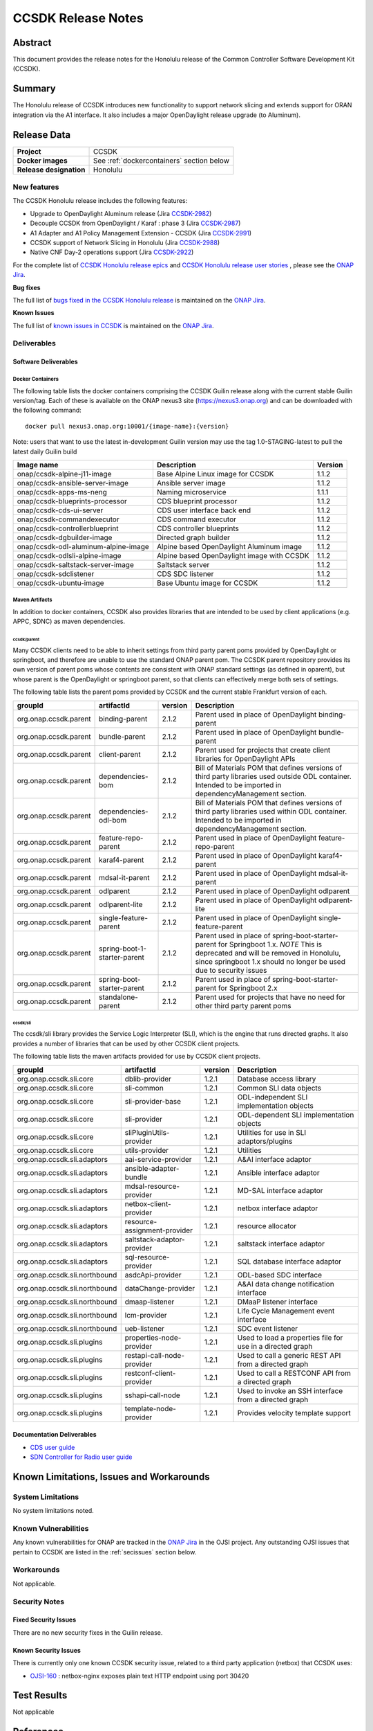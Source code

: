 .. This work is licensed under a Creative Commons Attribution 4.0
   International License.
.. http://creativecommons.org/licenses/by/4.0
.. (c) ONAP Project and its contributors
.. _release_notes:

*******************
CCSDK Release Notes
*******************


Abstract
========

This document provides the release notes for the Honolulu release of the Common Controller Software
Development Kit (CCSDK).

Summary
=======

The Honolulu release of CCSDK introduces new functionality to support network slicing and extends support
for ORAN integration via the A1 interface.  It also includes a major OpenDaylight release
upgrade (to Aluminum).


Release Data
============

+-------------------------+-------------------------------------------+
| **Project**             | CCSDK                                     |
|                         |                                           |
+-------------------------+-------------------------------------------+
| **Docker images**       | See :ref:`dockercontainers` section below |
+-------------------------+-------------------------------------------+
| **Release designation** | Honolulu                                  |
|                         |                                           |
+-------------------------+-------------------------------------------+


New features
------------

The CCSDK Honolulu release includes the following features:

* Upgrade to OpenDaylight Aluminum release (Jira `CCSDK-2982 <https://jira.onap.org/browse/CCSDK-2982>`_)
* Decouple CCSDK from OpenDaylight / Karaf : phase 3 (Jira `CCSDK-2987 <https://jira.onap.org/browse/CCSDK-2987>`_)
* A1 Adapter and A1 Policy Management Extension - CCSDK (Jira `CCSDK-2991 <https://jira.onap.org/browse/CCSDK-2991>`_)
* CCSDK support of Network Slicing in Honolulu (Jira `CCSDK-2988 <https://jira.onap.org/browse/CCSDK-2988>`_)
* Native CNF Day-2 operations support (Jira `CCSDK-2922 <https://jira.onap.org/browse/CCSDK-2922>`_)


For the complete list of `CCSDK Honolulu release epics <https://jira.onap.org/issues/?filter=12493>`_ and
`CCSDK Honolulu release user stories <https://jira.onap.org/issues/?filter=12494>`_ , please see the `ONAP Jira`_.

**Bug fixes**

The full list of `bugs fixed in the CCSDK Honolulu release <https://jira.onap.org/issues/?filter=12495>`_ is maintained on the `ONAP Jira`_.

**Known Issues**

The full list of `known issues in CCSDK <https://jira.onap.org/issues/?filter=11341>`_ is maintained on the `ONAP Jira`_.

Deliverables
------------

Software Deliverables
~~~~~~~~~~~~~~~~~~~~~

.. _dockercontainers:

Docker Containers
`````````````````

The following table lists the docker containers comprising the CCSDK Guilin
release along with the current stable Guilin version/tag.  Each of these is
available on the ONAP nexus3 site (https://nexus3.onap.org) and can be downloaded
with the following command::

   docker pull nexus3.onap.org:10001/{image-name}:{version}


Note: users that want to use the latest in-development Guilin version may use the
tag 1.0-STAGING-latest to pull the latest daily Guilin build

+---------------------------------------+--------------------------------------------+---------+
| Image name                            | Description                                | Version |
+=======================================+============================================+=========+
| onap/ccsdk-alpine-j11-image           | Base Alpine Linux image for CCSDK          | 1.1.2   |
+---------------------------------------+--------------------------------------------+---------+
| onap/ccsdk-ansible-server-image       | Ansible server image                       | 1.1.2   |
+---------------------------------------+--------------------------------------------+---------+
| onap/ccsdk-apps-ms-neng               | Naming microservice                        | 1.1.1   |
+---------------------------------------+--------------------------------------------+---------+
| onap/ccsdk-blueprints-processor       | CDS blueprint processor                    | 1.1.2   |
+---------------------------------------+--------------------------------------------+---------+
| onap/ccsdk-cds-ui-server              | CDS user interface back end                | 1.1.2   |
+---------------------------------------+--------------------------------------------+---------+
| onap/ccsdk-commandexecutor            | CDS command executor                       | 1.1.2   |
+---------------------------------------+--------------------------------------------+---------+
| onap/ccsdk-controllerblueprint        | CDS controller blueprints                  | 1.1.2   |
+---------------------------------------+--------------------------------------------+---------+
| onap/ccsdk-dgbuilder-image            | Directed graph builder                     | 1.1.2   |
+---------------------------------------+--------------------------------------------+---------+
| onap/ccsdk-odl-aluminum-alpine-image  | Alpine based OpenDaylight Aluminum image   | 1.1.2   |
+---------------------------------------+--------------------------------------------+---------+
| onap/ccsdk-odlsli-alpine-image        | Alpine based OpenDaylight image with CCSDK | 1.1.2   |
+---------------------------------------+--------------------------------------------+---------+
| onap/ccsdk-saltstack-server-image     | Saltstack server                           | 1.1.2   |
+---------------------------------------+--------------------------------------------+---------+
| onap/ccsdk-sdclistener                | CDS SDC listener                           | 1.1.2   |
+---------------------------------------+--------------------------------------------+---------+
| onap/ccsdk-ubuntu-image               | Base Ubuntu image for CCSDK                | 1.1.2   |
+---------------------------------------+--------------------------------------------+---------+

Maven Artifacts
```````````````
In addition to docker containers, CCSDK also provides libraries that are intended to be used by
client applications (e.g. APPC, SDNC) as maven dependencies.


ccsdk/parent
^^^^^^^^^^^^
Many CCSDK clients need to be able to inherit settings from third party parent poms provided
by OpenDaylight or springboot, and therefore are unable to use the standard ONAP parent pom.
The CCSDK parent repository provides its own version of parent poms whose contents are consistent
with ONAP standard settings (as defined in oparent), but whose parent is the OpenDaylight or
springboot parent, so that clients can effectively merge both sets of settings.

The following table lists the parent poms provided by CCSDK and the current stable
Frankfurt version of each.

+-----------------------+------------------------------+---------+--------------------------------------------------------------------------------------------------+
| groupId               | artifactId                   | version | Description                                                                                      |
+=======================+==============================+=========+==================================================================================================+
| org.onap.ccsdk.parent | binding-parent               | 2.1.2   | Parent used in place of OpenDaylight binding-parent                                              |
+-----------------------+------------------------------+---------+--------------------------------------------------------------------------------------------------+
| org.onap.ccsdk.parent | bundle-parent                | 2.1.2   | Parent used in place of OpenDaylight bundle-parent                                               |
+-----------------------+------------------------------+---------+--------------------------------------------------------------------------------------------------+
| org.onap.ccsdk.parent | client-parent                | 2.1.2   | Parent used for projects that create client libraries for OpenDaylight APIs                      |
+-----------------------+------------------------------+---------+--------------------------------------------------------------------------------------------------+
| org.onap.ccsdk.parent | dependencies-bom             | 2.1.2   | Bill of Materials POM that defines versions of third party libraries used outside ODL container. |
|                       |                              |         | Intended to be imported in dependencyManagement section.                                         |
+-----------------------+------------------------------+---------+--------------------------------------------------------------------------------------------------+
| org.onap.ccsdk.parent | dependencies-odl-bom         | 2.1.2   | Bill of Materials POM that defines versions of third party libraries used within ODL container.  |
|                       |                              |         | Intended to be imported in dependencyManagement section.                                         |
+-----------------------+------------------------------+---------+--------------------------------------------------------------------------------------------------+
| org.onap.ccsdk.parent | feature-repo-parent          | 2.1.2   | Parent used in place of OpenDaylight feature-repo-parent                                         |
+-----------------------+------------------------------+---------+--------------------------------------------------------------------------------------------------+
| org.onap.ccsdk.parent | karaf4-parent                | 2.1.2   | Parent used in place of OpenDaylight karaf4-parent                                               |
+-----------------------+------------------------------+---------+--------------------------------------------------------------------------------------------------+
| org.onap.ccsdk.parent | mdsal-it-parent              | 2.1.2   | Parent used in place of OpenDaylight mdsal-it-parent                                             |
+-----------------------+------------------------------+---------+--------------------------------------------------------------------------------------------------+
| org.onap.ccsdk.parent | odlparent                    | 2.1.2   | Parent used in place of OpenDaylight odlparent                                                   |
+-----------------------+------------------------------+---------+--------------------------------------------------------------------------------------------------+
| org.onap.ccsdk.parent | odlparent-lite               | 2.1.2   | Parent used in place of OpenDaylight odlparent-lite                                              |
+-----------------------+------------------------------+---------+--------------------------------------------------------------------------------------------------+
| org.onap.ccsdk.parent | single-feature-parent        | 2.1.2   | Parent used in place of OpenDaylight single-feature-parent                                       |
+-----------------------+------------------------------+---------+--------------------------------------------------------------------------------------------------+
| org.onap.ccsdk.parent | spring-boot-1-starter-parent | 2.1.2   | Parent used in place of spring-boot-starter-parent for Springboot 1.x.                           |
|                       |                              |         | *NOTE* This is deprecated and will be removed in Honolulu, since springboot 1.x should no        |
|                       |                              |         | longer be used due to security issues                                                            |
+-----------------------+------------------------------+---------+--------------------------------------------------------------------------------------------------+
| org.onap.ccsdk.parent | spring-boot-starter-parent   | 2.1.2   | Parent used in place of spring-boot-starter-parent for Springboot 2.x                            |
+-----------------------+------------------------------+---------+--------------------------------------------------------------------------------------------------+
| org.onap.ccsdk.parent | standalone-parent            | 2.1.2   | Parent used for projects that have no need for other third party parent poms                     |
+-----------------------+------------------------------+---------+--------------------------------------------------------------------------------------------------+

ccsdk/sli
^^^^^^^^^^^^^^
The ccsdk/sli library provides the Service Logic Interpreter (SLI), which is the engine that runs directed graphs.  It also
provides a number of libraries that can be used by other CCSDK client projects.

The following table lists the maven artifacts provided for use by CCSDK client
projects.

+-------------------------------+------------------------------+---------+--------------------------------------------+
| groupId                       | artifactId                   | version | Description                                |
+===============================+==============================+=========+============================================+
| org.onap.ccsdk.sli.core       | dblib-provider               | 1.2.1   | Database access library                    |
+-------------------------------+------------------------------+---------+--------------------------------------------+
| org.onap.ccsdk.sli.core       | sli-common                   | 1.2.1   | Common SLI data objects                    |
+-------------------------------+------------------------------+---------+--------------------------------------------+
| org.onap.ccsdk.sli.core       | sli-provider-base            | 1.2.1   | ODL-independent SLI implementation objects |
+-------------------------------+------------------------------+---------+--------------------------------------------+
| org.onap.ccsdk.sli.core       | sli-provider                 | 1.2.1   | ODL-dependent SLI implementation objects   |
+-------------------------------+------------------------------+---------+--------------------------------------------+
| org.onap.ccsdk.sli.core       | sliPluginUtils-provider      | 1.2.1   | Utilities for use in SLI adaptors/plugins  |
+-------------------------------+------------------------------+---------+--------------------------------------------+
| org.onap.ccsdk.sli.core       | utils-provider               | 1.2.1   | Utilities                                  |
+-------------------------------+------------------------------+---------+--------------------------------------------+
| org.onap.ccsdk.sli.adaptors   | aai-service-provider         | 1.2.1   | A&AI interface adaptor                     |
+-------------------------------+------------------------------+---------+--------------------------------------------+
| org.onap.ccsdk.sli.adaptors   | ansible-adapter-bundle       | 1.2.1   | Ansible interface adaptor                  |
+-------------------------------+------------------------------+---------+--------------------------------------------+
| org.onap.ccsdk.sli.adaptors   | mdsal-resource-provider      | 1.2.1   | MD-SAL interface adaptor                   |
+-------------------------------+------------------------------+---------+--------------------------------------------+
| org.onap.ccsdk.sli.adaptors   | netbox-client-provider       | 1.2.1   | netbox interface adaptor                   |
+-------------------------------+------------------------------+---------+--------------------------------------------+
| org.onap.ccsdk.sli.adaptors   | resource-assignment-provider | 1.2.1   | resource allocator                         |
+-------------------------------+------------------------------+---------+--------------------------------------------+
| org.onap.ccsdk.sli.adaptors   | saltstack-adaptor-provider   | 1.2.1   | saltstack interface adaptor                |
+-------------------------------+------------------------------+---------+--------------------------------------------+
| org.onap.ccsdk.sli.adaptors   | sql-resource-provider        | 1.2.1   | SQL database interface adaptor             |
+-------------------------------+------------------------------+---------+--------------------------------------------+
| org.onap.ccsdk.sli.northbound | asdcApi-provider             | 1.2.1   | ODL-based SDC interface                    |
+-------------------------------+------------------------------+---------+--------------------------------------------+
| org.onap.ccsdk.sli.northbound | dataChange-provider          | 1.2.1   | A&AI data change notification interface    |
+-------------------------------+------------------------------+---------+--------------------------------------------+
| org.onap.ccsdk.sli.northbound | dmaap-listener               | 1.2.1   | DMaaP listener interface                   |
+-------------------------------+------------------------------+---------+--------------------------------------------+
| org.onap.ccsdk.sli.northbound | lcm-provider                 | 1.2.1   | Life Cycle Management event interface      |
+-------------------------------+------------------------------+---------+--------------------------------------------+
| org.onap.ccsdk.sli.northbound | ueb-listener                 | 1.2.1   | SDC event listener                         |
+-------------------------------+------------------------------+---------+--------------------------------------------+
| org.onap.ccsdk.sli.plugins    | properties-node-provider     | 1.2.1   | Used to load a properties file for use in  |
|                               |                              |         | a directed graph                           |
+-------------------------------+------------------------------+---------+--------------------------------------------+
| org.onap.ccsdk.sli.plugins    | restapi-call-node-provider   | 1.2.1   | Used to call a generic REST API from a     |
|                               |                              |         | directed graph                             |
+-------------------------------+------------------------------+---------+--------------------------------------------+
| org.onap.ccsdk.sli.plugins    | restconf-client-provider     | 1.2.1   | Used to call a RESTCONF API from a         |
|                               |                              |         | directed graph                             |
+-------------------------------+------------------------------+---------+--------------------------------------------+
| org.onap.ccsdk.sli.plugins    | sshapi-call-node             | 1.2.1   | Used to invoke an SSH interface from a     |
|                               |                              |         | directed graph                             |
+-------------------------------+------------------------------+---------+--------------------------------------------+
| org.onap.ccsdk.sli.plugins    | template-node-provider       | 1.2.1   | Provides velocity template support         |
+-------------------------------+------------------------------+---------+--------------------------------------------+

Documentation Deliverables
~~~~~~~~~~~~~~~~~~~~~~~~~~
* `CDS user guide`_
* `SDN Controller for Radio user guide`_

Known Limitations, Issues and Workarounds
=========================================

System Limitations
------------------

No system limitations noted.


Known Vulnerabilities
---------------------

Any known vulnerabilities for ONAP are tracked in the `ONAP Jira`_ in the OJSI project.  Any outstanding OJSI issues that
pertain to CCSDK are listed in the :ref:`secissues` section below.


Workarounds
-----------

Not applicable.


Security Notes
--------------

Fixed Security Issues
~~~~~~~~~~~~~~~~~~~~~

There are no new security fixes in the Guilin release.

.. _secissues :

Known Security Issues
~~~~~~~~~~~~~~~~~~~~~

There is currently only one known CCSDK security issue, related to a third party application (netbox) that CCSDK uses:

* `OJSI-160 <https://jira.onap.org/browse/OJSI-160>`_ : netbox-nginx exposes plain text HTTP endpoint using port 30420



Test Results
============
Not applicable


References
==========

For more information on the ONAP Frankfurt release, please see:

#. `ONAP Home Page`_
#. `ONAP Documentation`_
#. `ONAP Release Downloads`_
#. `ONAP Wiki Page`_


.. _`ONAP Home Page`: https://www.onap.org
.. _`ONAP Wiki Page`: https://wiki.onap.org
.. _`ONAP Documentation`: https://docs.onap.org
.. _`ONAP Release Downloads`: https://git.onap.org
.. _`ONAP Jira`: https://jira.onap.org
.. _`CDS user guide`: https://docs.onap.org/en/frankfurt/submodules/ccsdk/cds.git/docs/index.html
.. _`SDN Controller for Radio user guide`: https://docs.onap.org/en/frankfurt/submodules/ccsdk/features.git/docs/guides/onap-user/home.html